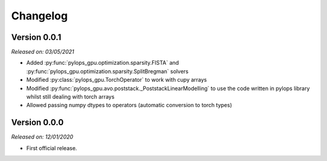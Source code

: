 .. _changlog:

Changelog
=========


Version 0.0.1
-------------

*Released on: 03/05/2021*

* Added :py:func:`pylops_gpu.optimization.sparsity.FISTA` and
  :py:func:`pylops_gpu.optimization.sparsity.SplitBregman` solvers
* Modified :py:class:`pylops_gpu.TorchOperator` to work with cupy arrays
* Modified :py:func:`pylops_gpu.avo.poststack._PoststackLinearModelling` to use
  the code written in pylops library whilst still dealing with torch arrays
* Allowed passing numpy dtypes to operators (automatic conversion
  to torch types)

Version 0.0.0
-------------

*Released on: 12/01/2020*

* First official release.
